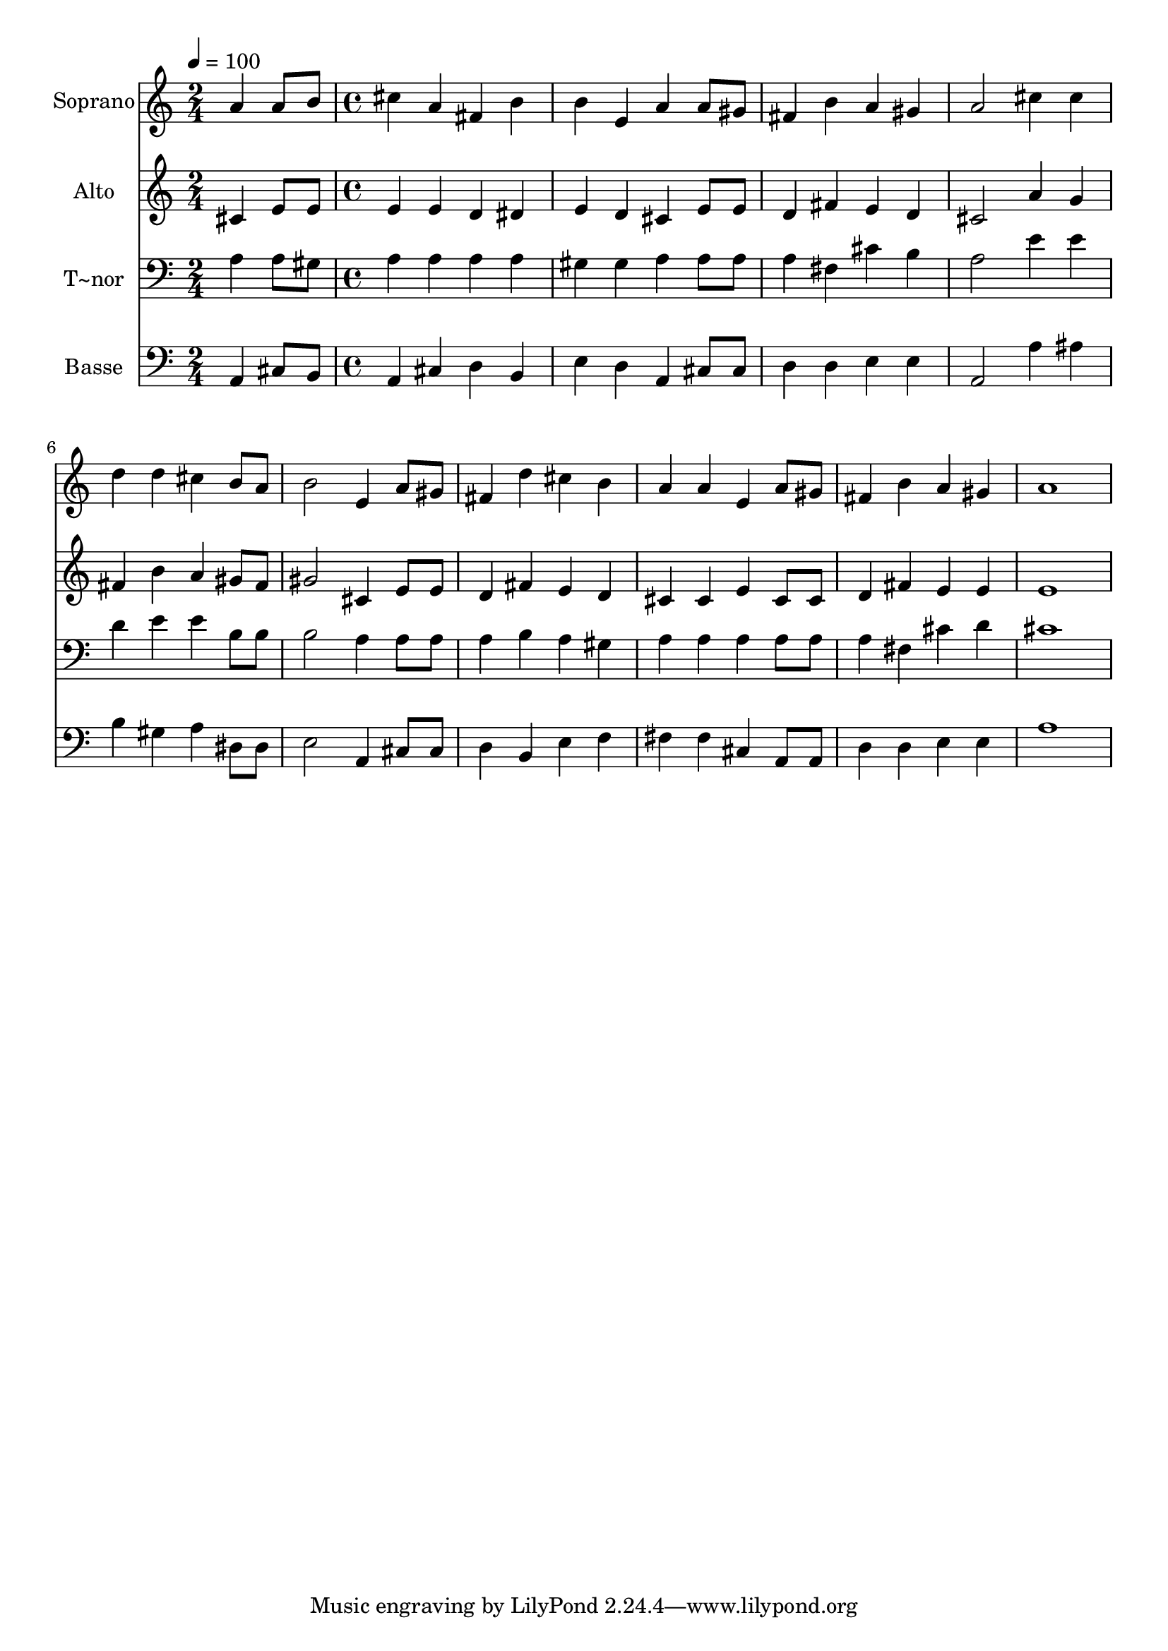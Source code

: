% Lily was here -- automatically converted by c:/Program Files (x86)/LilyPond/usr/bin/midi2ly.py from output/573.mid
\version "2.14.0"

\layout {
  \context {
    \Voice
    \remove "Note_heads_engraver"
    \consists "Completion_heads_engraver"
    \remove "Rest_engraver"
    \consists "Completion_rest_engraver"
  }
}

trackAchannelA = {
  
  \time 2/4 
  
  \tempo 4 = 100 
  \skip 2 
  | % 2
  
  \time 4/4 
  
}

trackA = <<
  \context Voice = voiceA \trackAchannelA
>>


trackBchannelA = {
  
  \set Staff.instrumentName = "Soprano"
  
  \time 2/4 
  
  \tempo 4 = 100 
  \skip 2 
  | % 2
  
  \time 4/4 
  
}

trackBchannelB = \relative c {
  a''4 a8 b cis4 a 
  | % 2
  fis b b e, 
  | % 3
  a a8 gis fis4 b 
  | % 4
  a gis a2 
  | % 5
  cis4 cis d d 
  | % 6
  cis b8 a b2 
  | % 7
  e,4 a8 gis fis4 d' 
  | % 8
  cis b a a 
  | % 9
  e a8 gis fis4 b 
  | % 10
  a gis a1 
}

trackB = <<
  \context Voice = voiceA \trackBchannelA
  \context Voice = voiceB \trackBchannelB
>>


trackCchannelA = {
  
  \set Staff.instrumentName = "Alto"
  
  \time 2/4 
  
  \tempo 4 = 100 
  \skip 2 
  | % 2
  
  \time 4/4 
  
}

trackCchannelB = \relative c {
  cis'4 e8 e e4 e 
  | % 2
  d dis e d 
  | % 3
  cis e8 e d4 fis 
  | % 4
  e d cis2 
  | % 5
  a'4 g fis b 
  | % 6
  a gis8 fis gis2 
  | % 7
  cis,4 e8 e d4 fis 
  | % 8
  e d cis cis 
  | % 9
  e cis8 cis d4 fis 
  | % 10
  e e e1 
}

trackC = <<
  \context Voice = voiceA \trackCchannelA
  \context Voice = voiceB \trackCchannelB
>>


trackDchannelA = {
  
  \set Staff.instrumentName = "T~nor"
  
  \time 2/4 
  
  \tempo 4 = 100 
  \skip 2 
  | % 2
  
  \time 4/4 
  
}

trackDchannelB = \relative c {
  a'4 a8 gis a4 a 
  | % 2
  a a gis gis 
  | % 3
  a a8 a a4 fis 
  | % 4
  cis' b a2 
  | % 5
  e'4 e d e 
  | % 6
  e b8 b b2 
  | % 7
  a4 a8 a a4 b 
  | % 8
  a gis a a 
  | % 9
  a a8 a a4 fis 
  | % 10
  cis' d cis1 
}

trackD = <<

  \clef bass
  
  \context Voice = voiceA \trackDchannelA
  \context Voice = voiceB \trackDchannelB
>>


trackEchannelA = {
  
  \set Staff.instrumentName = "Basse"
  
  \time 2/4 
  
  \tempo 4 = 100 
  \skip 2 
  | % 2
  
  \time 4/4 
  
}

trackEchannelB = \relative c {
  a4 cis8 b a4 cis 
  | % 2
  d b e d 
  | % 3
  a cis8 cis d4 d 
  | % 4
  e e a,2 
  | % 5
  a'4 ais b gis 
  | % 6
  a dis,8 dis e2 
  | % 7
  a,4 cis8 cis d4 b 
  | % 8
  e f fis fis 
  | % 9
  cis a8 a d4 d 
  | % 10
  e e a1 
}

trackE = <<

  \clef bass
  
  \context Voice = voiceA \trackEchannelA
  \context Voice = voiceB \trackEchannelB
>>


\score {
  <<
    \context Staff=trackB \trackA
    \context Staff=trackB \trackB
    \context Staff=trackC \trackA
    \context Staff=trackC \trackC
    \context Staff=trackD \trackA
    \context Staff=trackD \trackD
    \context Staff=trackE \trackA
    \context Staff=trackE \trackE
  >>
  \layout {}
  \midi {}
}
